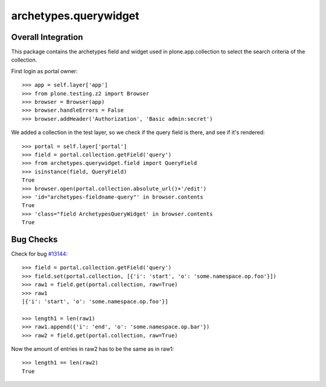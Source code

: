 archetypes.querywidget
======================

Overall Integration
-------------------

This package contains the archetypes field and widget used in
plone.app.collection to select the search criteria of the collection.

First login as portal owner::

    >>> app = self.layer['app']
    >>> from plone.testing.z2 import Browser
    >>> browser = Browser(app)
    >>> browser.handleErrors = False
    >>> browser.addHeader('Authorization', 'Basic admin:secret')

We added a collection in the test layer, so we check if the query field
is there, and see if it's rendered::

    >>> portal = self.layer['portal']
    >>> field = portal.collection.getField('query')
    >>> from archetypes.querywidget.field import QueryField
    >>> isinstance(field, QueryField)
    True
    >>> browser.open(portal.collection.absolute_url()+'/edit')
    >>> 'id="archetypes-fieldname-query"' in browser.contents
    True
    >>> 'class="field ArchetypesQueryWidget' in browser.contents
    True

Bug Checks
----------

Check for bug `#13144 <https://dev.plone.org/ticket/13144>`_::

    >>> field = portal.collection.getField('query')
    >>> field.set(portal.collection, [{'i': 'start', 'o': 'some.namespace.op.foo'}])
    >>> raw1 = field.get(portal.collection, raw=True)
    >>> raw1
    [{'i': 'start', 'o': 'some.namespace.op.foo'}]

    >>> length1 = len(raw1)
    >>> raw1.append({'i': 'end', 'o': 'some.namespace.op.bar'})
    >>> raw2 = field.get(portal.collection, raw=True)

Now the amount of entries in raw2 has to be the same as in raw1::

    >>> length1 == len(raw2)
    True

